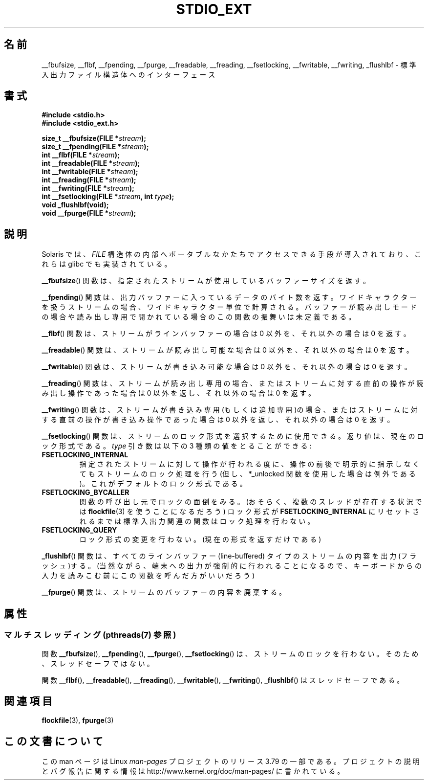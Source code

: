.\" Copyright (C) 2001 Andries Brouwer <aeb@cwi.nl>.
.\"
.\" %%%LICENSE_START(VERBATIM)
.\" Permission is granted to make and distribute verbatim copies of this
.\" manual provided the copyright notice and this permission notice are
.\" preserved on all copies.
.\"
.\" Permission is granted to copy and distribute modified versions of this
.\" manual under the conditions for verbatim copying, provided that the
.\" entire resulting derived work is distributed under the terms of a
.\" permission notice identical to this one.
.\"
.\" Since the Linux kernel and libraries are constantly changing, this
.\" manual page may be incorrect or out-of-date.  The author(s) assume no
.\" responsibility for errors or omissions, or for damages resulting from
.\" the use of the information contained herein.  The author(s) may not
.\" have taken the same level of care in the production of this manual,
.\" which is licensed free of charge, as they might when working
.\" professionally.
.\"
.\" Formatted or processed versions of this manual, if unaccompanied by
.\" the source, must acknowledge the copyright and authors of this work.
.\" %%%LICENSE_END
.\"
.\"*******************************************************************
.\"
.\" This file was generated with po4a. Translate the source file.
.\"
.\"*******************************************************************
.\"
.\" Japanese Version Copyright (c) 2002 Akihiro MOTOKI all rights reserved.
.\" Translated Nov 2 2002 by Akihiro MOTOKI <amotoki@dd.iij4u.or.jp>
.\"O .SH NAME
.\"O __fbufsize, __flbf, __fpending, __fpurge, __freadable,
.\"O __freading, __fsetlocking, __fwritable, __fwriting, _flushlbf \-
.\"O interfaces to stdio FILE structure
.\"O .SH SYNOPSIS
.\"O .SH DESCRIPTION
.\"O Solaris introduced routines to allow portable access to the
.\"O internals of the
.\"O .I FILE
.\"O structure, and glibc also implemented these.
.\"O The
.\"O .BR __fbufsize ()
.\"O function returns the size of the buffer currently used
.\"O by the given stream.
.\"O The
.\"O .BR __fpending ()
.\"O function returns the number of bytes in the output buffer.
.\"O For wide-oriented streams the unit is wide characters.
.\"O This function is undefined on buffers in reading mode,
.\"O or opened read-only.
.\"O The
.\"O .BR __flbf ()
.\"O function returns a nonzero value if the stream is line-buffered,
.\"O and zero otherwise.
.\"O The
.\"O .BR __freadable ()
.\"O function returns a nonzero value if the stream allows reading,
.\"O and zero otherwise.
.\"O The
.\"O .BR __fwritable ()
.\"O function returns a nonzero value if the stream allows writing,
.\"O and zero otherwise.
.\"O The
.\"O .BR __freading ()
.\"O function returns a nonzero value if the stream is read-only, or
.\"O if the last operation on the stream was a read operation,
.\"O and zero otherwise.
.\"O The
.\"O .BR __fwriting ()
.\"O function returns a nonzero value if the stream is write-only (or
.\"O append-only), or if the last operation on the stream was a write
.\"O operation, and zero otherwise.
.\"O The
.\"O .BR __fsetlocking ()
.\"O function can be used to select the desired type of locking on the stream.
.\"O It returns the current type.
.\"O The
.\"O .I type
.\"O argument can take the following three values:
.\"O Perform implicit locking around every operation on the given stream
.\"O (except for the *_unlocked ones).
.\"O This is the default.
.\"O The caller will take care of the locking (possibly using
.\"O .BR flockfile (3)
.\"O in case there is more than one thread), and the stdio routines
.\"O will not do locking until the state is reset to
.\"O .BR FSETLOCKING_INTERNAL .
.\"O Don't change the type of locking.
.\"O (Only return it.)
.\"O The
.\"O .BR _flushlbf ()
.\"O function flushes all line-buffered streams.
.\"O (Presumably so that
.\"O output to a terminal is forced out, say before reading keyboard input.)
.\"O The
.\"O .BR __fpurge ()
.\"O function discards the contents of the stream's buffer.
.\"O .SH "SEE ALSO"
.\"
.TH STDIO_EXT 3 2013\-06\-21 "" "Linux Programmer's Manual"
.SH 名前
__fbufsize, __flbf, __fpending, __fpurge, __freadable, __freading,
__fsetlocking, __fwritable, __fwriting, _flushlbf \- 標準入出力ファイル構造体へのインターフェース
.SH 書式
\fB#include <stdio.h>\fP
.br
\fB#include <stdio_ext.h>\fP
.sp
\fBsize_t __fbufsize(FILE *\fP\fIstream\fP\fB);\fP
.br
\fBsize_t __fpending(FILE *\fP\fIstream\fP\fB);\fP
.br
\fBint __flbf(FILE *\fP\fIstream\fP\fB);\fP
.br
\fBint __freadable(FILE *\fP\fIstream\fP\fB);\fP
.br
\fBint __fwritable(FILE *\fP\fIstream\fP\fB);\fP
.br
\fBint __freading(FILE *\fP\fIstream\fP\fB);\fP
.br
\fBint __fwriting(FILE *\fP\fIstream\fP\fB);\fP
.br
\fBint __fsetlocking(FILE *\fP\fIstream\fP\fB, int \fP\fItype\fP\fB);\fP
.br
\fBvoid _flushlbf(void);\fP
.br
\fBvoid __fpurge(FILE *\fP\fIstream\fP\fB);\fP
.SH 説明
Solaris では、 \fIFILE\fP 構造体の内部へポータブルなかたちで アクセスできる手段が導入されており、これらは glibc
でも実装されている。
.LP
\fB__fbufsize\fP()  関数は、指定されたストリームが使用しているバッファーサイズを返す。
.LP
\fB__fpending\fP()  関数は、出力バッファーに入っているデータのバイト数を返す。
ワイドキャラクターを扱うストリームの場合、ワイドキャラクター単位で計算される。 バッファーが読み出しモードの場合や読み出し専用で開かれている場合の
この関数の振舞いは未定義である。
.LP
\fB__flbf\fP()  関数は、ストリームがラインバッファーの場合は 0 以外を、 それ以外の場合は 0 を返す。
.LP
\fB__freadable\fP()  関数は、ストリームが読み出し可能な場合は 0 以外を、 それ以外の場合は 0 を返す。
.LP
\fB__fwritable\fP()  関数は、ストリームが書き込み可能な場合は 0 以外を、 それ以外の場合は 0 を返す。
.LP
\fB__freading\fP()  関数は、ストリームが読み出し専用の場合、またはストリームに対する直前の操作が 読み出し操作であった場合は 0
以外を返し、それ以外の場合は 0 を返す。
.LP
\fB__fwriting\fP()  関数は、ストリームが書き込み専用(もしくは追加専用)の場合、
またはストリームに対する直前の操作が書き込み操作であった場合は 0 以外を返し、 それ以外の場合は 0 を返す。
.LP
\fB__fsetlocking\fP()  関数は、ストリームのロック形式を選択するために使用できる。 返り値は、現在のロック形式である。 \fItype\fP
引き数は以下の 3 種類の値をとることができる :
.TP 
\fBFSETLOCKING_INTERNAL\fP
指定されたストリームに対して操作が行われる度に、操作の前後で 明示的に指示しなくてもストリームのロック処理を行う (但し、*_unlocked
関数を使用した場合は例外である)。 これがデフォルトのロック形式である。
.TP 
\fBFSETLOCKING_BYCALLER\fP
関数の呼び出し元でロックの面倒をみる。 (おそらく、複数のスレッドが存在する状況では \fBflockfile\fP(3)  を使うことになるだろう)
ロック形式が \fBFSETLOCKING_INTERNAL\fP にリセットされるまでは標準入出力関連の関数はロック処理を行わない。
.TP 
\fBFSETLOCKING_QUERY\fP
ロック形式の変更を行わない。(現在の形式を返すだけである)
.LP
\fB_flushlbf\fP()  関数は、すべてのラインバッファー (line\-buffered) タイプのストリームの 内容を出力(フラッシュ)する。
(当然ながら、端末への出力が強制的に行われることになるので、 キーボードからの入力を読みこむ前にこの関数を呼んだ方がいいだろう)
.LP
\fB__fpurge\fP()  関数は、ストリームのバッファーの内容を廃棄する。
.SH 属性
.SS "マルチスレッディング (pthreads(7) 参照)"
関数 \fB__fbufsize\fP(), \fB__fpending\fP(), \fB__fpurge\fP(), \fB__fsetlocking\fP() は、
ストリームのロックを行わない。 そのため、スレッドセーフではない。
.LP
関数 \fB__flbf\fP(), \fB__freadable\fP(), \fB__freading\fP(), \fB__fwritable\fP(),
\fB__fwriting\fP(), \fB_flushlbf\fP() はスレッドセーフである。
.SH 関連項目
\fBflockfile\fP(3), \fBfpurge\fP(3)
.SH この文書について
この man ページは Linux \fIman\-pages\fP プロジェクトのリリース 3.79 の一部
である。プロジェクトの説明とバグ報告に関する情報は
http://www.kernel.org/doc/man\-pages/ に書かれている。
